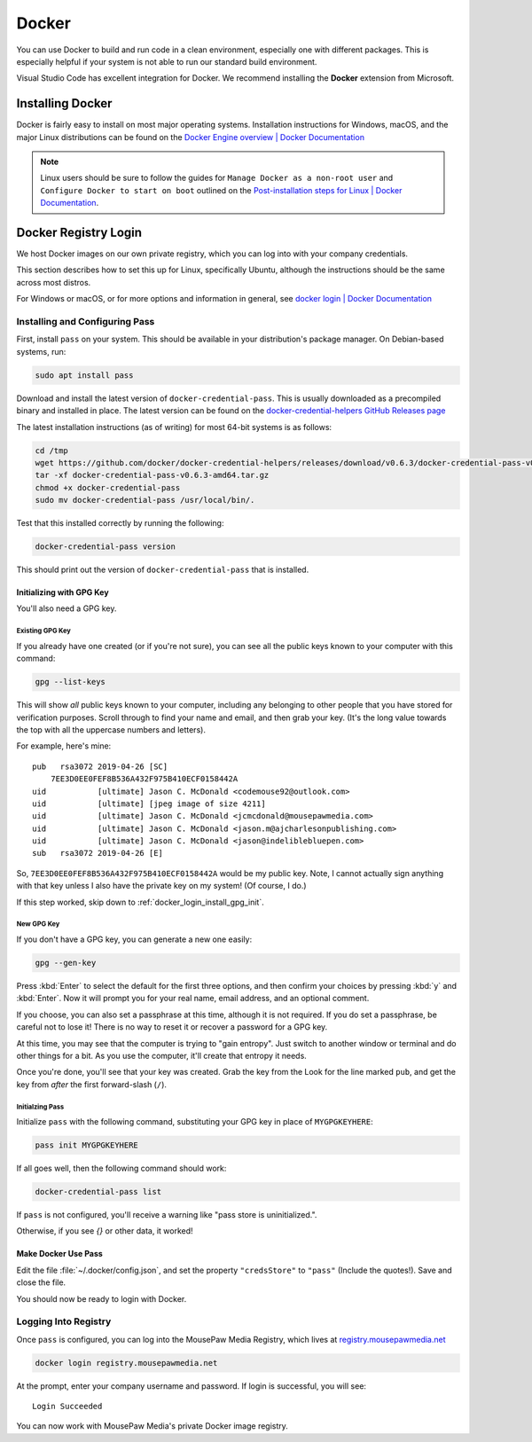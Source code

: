 ..  _docker:

Docker
#################################

You can use Docker to build and run code in a clean environment, especially
one with different packages. This is especially helpful if your system is not
able to run our standard build environment.

Visual Studio Code has excellent integration for Docker. We recommend installing
the **Docker** extension from Microsoft.

..  _docker_installing:

Installing Docker
=================================

Docker is fairly easy to install on most major operating systems. Installation
instructions for Windows, macOS, and the major Linux distributions can be
found on the `Docker Engine overview | Docker Documentation <https://docs.docker.com/install/>`_

..  note:: Linux users should be sure to follow the guides for
    ``Manage Docker as a non-root user`` and
    ``Configure Docker to start on boot`` outlined on the
    `Post-installation steps for Linux | Docker Documentation <https://docs.docker.com/install/linux/linux-postinstall/>`_.

..  _docker_login:

Docker Registry Login
=================================

We host Docker images on our own private registry, which you can log into with
your company credentials.

This section describes how to set this up for Linux, specifically Ubuntu,
although the instructions should be the same across most distros.

For Windows or macOS, or for more options and information in general, see
`docker login | Docker Documentation <https://docs.docker.com/engine/reference/commandline/login>`_

..  _docker_login_install:

Installing and Configuring Pass
---------------------------------

First, install ``pass`` on your system. This should be available in your
distribution's package manager. On Debian-based systems, run:

..  code-block:: bash

    sudo apt install pass

Download and install the latest version of ``docker-credential-pass``.
This is usually downloaded as a precompiled binary and installed in place.
The latest version can be found on the
`docker-credential-helpers GitHub Releases page <https://github.com/docker/docker-credential-helpers/releases>`_

The latest installation instructions (as of writing) for most 64-bit
systems is as follows:

..  code-block:: bash

    cd /tmp
    wget https://github.com/docker/docker-credential-helpers/releases/download/v0.6.3/docker-credential-pass-v0.6.3-amd64.tar.gz
    tar -xf docker-credential-pass-v0.6.3-amd64.tar.gz
    chmod +x docker-credential-pass
    sudo mv docker-credential-pass /usr/local/bin/.

Test that this installed correctly by running the following:

..  code-block:: bash

    docker-credential-pass version

This should print out the version of ``docker-credential-pass`` that
is installed.

..  _docker_login_install_gpg:

Initializing with GPG Key
^^^^^^^^^^^^^^^^^^^^^^^^^^^^^^

You'll also need a GPG key.

..  _docker_login_install_gpg_existing:

Existing GPG Key
""""""""""""""""""""""""""""""

If you already have one created (or if you're not
sure), you can see all the public keys known to your computer with this command:

..  code-block:: bash

    gpg --list-keys

This will show *all* public keys known to your computer, including any
belonging to other people that you have stored for verification purposes.
Scroll through to find your name and email, and then grab your key.
(It's the long value towards the top with all the uppercase numbers and
letters).

For example, here's mine::

    pub   rsa3072 2019-04-26 [SC]
        7EE3D0EE0FEF8B536A432F975B410ECF0158442A
    uid           [ultimate] Jason C. McDonald <codemouse92@outlook.com>
    uid           [ultimate] [jpeg image of size 4211]
    uid           [ultimate] Jason C. McDonald <jcmcdonald@mousepawmedia.com>
    uid           [ultimate] Jason C. McDonald <jason.m@ajcharlesonpublishing.com>
    uid           [ultimate] Jason C. McDonald <jason@indeliblebluepen.com>
    sub   rsa3072 2019-04-26 [E]

So, ``7EE3D0EE0FEF8B536A432F975B410ECF0158442A`` would be my public key.
Note, I cannot actually sign anything with that key unless I also have the
private key on my system! (Of course, I do.)

..  WARNING: Always keep your private keys secret, and maintain secure backups
    of them in case anything happens to your computer. You cannot recover
    a lost private key, and if you don't have it, you can't access anything
    encrypted with said key.

If this step worked, skip down to :ref:`docker_login_install_gpg_init`.

..  _docker_login_install_gpg_new:

New GPG Key
""""""""""""""""""""""""""""""

If you don't have a GPG key, you can generate a new one easily:

..  code-block:: bash

    gpg --gen-key

Press :kbd:`Enter` to select the default for the first three options, and
then confirm your choices by pressing :kbd:`y` and :kbd:`Enter`. Now it will
prompt you for your real name, email address, and an optional comment.

If you choose, you can also set a passphrase at this time, although it is not
required. If you do set a passphrase, be careful not to lose it!
There is no way to reset it or recover a password for a GPG key.

At this time, you may see that the computer is trying to "gain entropy". Just
switch to another window or terminal and do other things for a bit. As you use
the computer, it'll create that entropy it needs.

Once you're done, you'll see that your key was created. Grab the key from the
Look for the line marked ``pub``, and get the key from *after* the first
forward-slash (``/``).

..  _docker_login_install_gpg_init:

Initialzing Pass
"""""""""""""""""""""""""""""

Initialize ``pass`` with the following command, substituting your GPG key
in place of ``MYGPGKEYHERE``:

..  code-block:: bash

    pass init MYGPGKEYHERE

If all goes well, then the following command should work:

..  code-block:: bash

    docker-credential-pass list

If ``pass`` is not configured, you'll receive a warning like "pass store is
uninitialized.".

Otherwise, if you see `{}` or other data, it worked!

..  _docker_login_install_use:

Make Docker Use Pass
^^^^^^^^^^^^^^^^^^^^^^^^^^^^^^

Edit the file :file:`~/.docker/config.json`, and set the property
``"credsStore"`` to ``"pass"`` (Include the quotes!).
Save and close the file.

You should now be ready to login with Docker.

..  _docker_login_login:

Logging Into Registry
---------------------------------

Once ``pass`` is configured, you can log into the MousePaw Media Registry,
which lives at `registry.mousepawmedia.net <https://registry.mousepawmedia.net>`_

..  code-block:: bash

    docker login registry.mousepawmedia.net

At the prompt, enter your company username and password. If login is successful,
you will see::

    Login Succeeded

You can now work with MousePaw Media's private Docker image registry.
